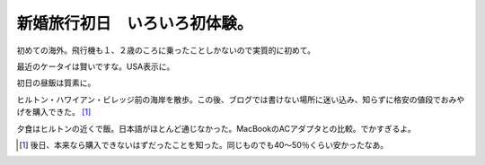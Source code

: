 新婚旅行初日　いろいろ初体験。
==============================

初めての海外。飛行機も１、２歳のころに乗ったことしかないので実質的に初めて。


.. image:: /img/20090106204647.jpg

最近のケータイは賢いですな。USA表示に。


.. image:: /img/20090107040822.jpg

初日の昼飯は質素に。


.. image:: /img/20090106132151.jpg

ヒルトン・ハワイアン・ビレッジ前の海岸を散歩。この後、ブログでは書けない場所に迷い込み、知らずに格安の値段でおみやげを購入できた。 [#]_ 


.. image:: /img/20090106183042.jpg

夕食はヒルトンの近くで飯。日本語がほとんど通じなかった。MacBookのACアダプタとの比較。でかすぎるよ。


.. image:: /img/20090106212328.jpg


.. image:: /img/20090106212313.jpg




.. [#] 後日、本来なら購入できないはずだったことを知った。同じものでも40～50％くらい安かったなあ。


.. author:: default
.. categories:: life
.. tags::
.. comments::
